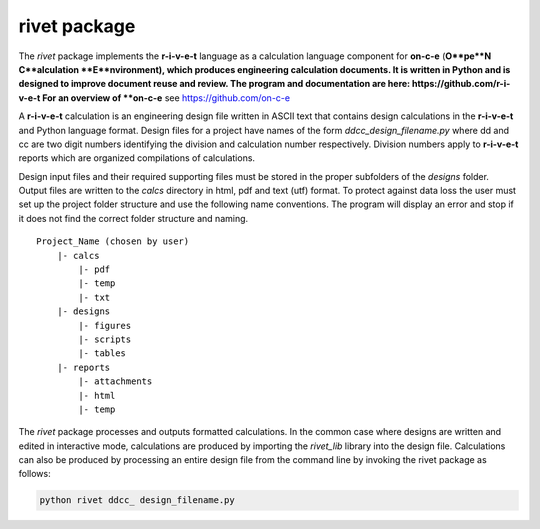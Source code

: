 **rivet package**
==================

The *rivet* package implements the **r-i-v-e-t** language as a calculation
language component for **on-c-e** (**O**pe**N**  **C**alculation
**E**nvironment), which produces engineering calculation documents. It is
written in Python and is designed to improve document reuse and review. The
program and documentation are here: https://github.com/r-i-v-e-t  For an overview
of **on-c-e** see https://github.com/on-c-e

A **r-i-v-e-t** calculation is an engineering design file written in ASCII text
that contains design calculations in the **r-i-v-e-t** and Python language
format. Design files for a project have names of the form
*ddcc_design_filename.py* where dd and cc are two digit numbers identifying the
division and calculation number respectively.  Division numbers apply to
**r-i-v-e-t**  reports which are organized compilations of calculations.

Design input files and their required supporting files must be stored in the
proper subfolders of the *designs* folder. Output files are written to the
*calcs* directory in html, pdf and text (utf) format. To protect against data
loss the user must set up the project folder structure and use the following
name conventions.  The program will display an error and stop if it does not
find the correct folder structure and naming. ::

  Project_Name (chosen by user)
      |- calcs
          |- pdf
          |- temp
          |- txt
      |- designs
          |- figures
          |- scripts
          |- tables
      |- reports
          |- attachments
          |- html
          |- temp

The *rivet* package processes and outputs formatted calculations.  In the common
case where designs are written and edited in interactive mode, calculations are
produced by importing the *rivet_lib* library into the design file. Calculations
can also be produced by processing an entire design file from the command line
by invoking the rivet package as follows:

.. code:: python

    python rivet ddcc_ design_filename.py
